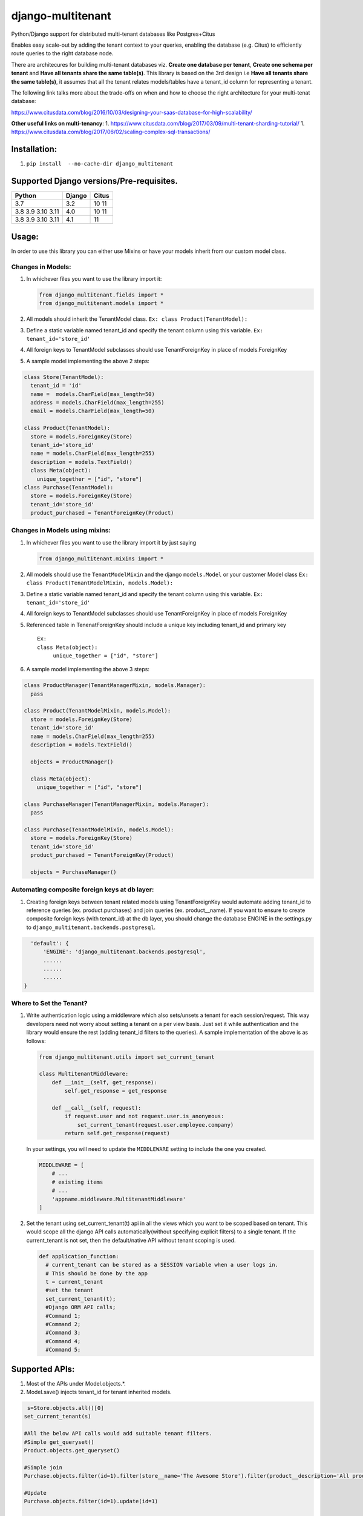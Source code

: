 django-multitenant |Build Status|
=================================

Python/Django support for distributed multi-tenant databases like
Postgres+Citus

Enables easy scale-out by adding the tenant context to your queries,
enabling the database (e.g. Citus) to efficiently route queries to the
right database node.

There are architecures for building multi-tenant databases viz. **Create
one database per tenant**, **Create one schema per tenant** and **Have
all tenants share the same table(s)**. This library is based on the 3rd
design i.e **Have all tenants share the same table(s)**, it assumes that
all the tenant relates models/tables have a tenant_id column for
representing a tenant.

The following link talks more about the trade-offs on when and how to
choose the right architecture for your multi-tenat database:

https://www.citusdata.com/blog/2016/10/03/designing-your-saas-database-for-high-scalability/

**Other useful links on multi-tenancy**: 1.
https://www.citusdata.com/blog/2017/03/09/multi-tenant-sharding-tutorial/
1.
https://www.citusdata.com/blog/2017/06/02/scaling-complex-sql-transactions/

Installation:
-------------

1. ``pip install  --no-cache-dir django_multitenant``

Supported Django versions/Pre-requisites.
-----------------------------------------

================= ====== =====
Python            Django Citus
================= ====== =====
3.7               3.2    10 11
3.8 3.9 3.10 3.11 4.0    10 11
3.8 3.9 3.10 3.11 4.1    11
================= ====== =====

Usage:
------

In order to use this library you can either use Mixins or have your
models inherit from our custom model class.

Changes in Models:
~~~~~~~~~~~~~~~~~~

1. In whichever files you want to use the library import it:

   .. code:: python

      from django_multitenant.fields import *
      from django_multitenant.models import *

2. All models should inherit the TenantModel class.
   ``Ex: class Product(TenantModel):``

3. Define a static variable named tenant_id and specify the tenant
   column using this variable. ``Ex: tenant_id='store_id'``

4. All foreign keys to TenantModel subclasses should use
   TenantForeignKey in place of models.ForeignKey

5. A sample model implementing the above 2 steps:

.. code:: python

     class Store(TenantModel):
       tenant_id = 'id'
       name =  models.CharField(max_length=50)
       address = models.CharField(max_length=255)
       email = models.CharField(max_length=50)

     class Product(TenantModel):
       store = models.ForeignKey(Store)
       tenant_id='store_id'
       name = models.CharField(max_length=255)
       description = models.TextField()
       class Meta(object):
         unique_together = ["id", "store"]
     class Purchase(TenantModel):
       store = models.ForeignKey(Store)
       tenant_id='store_id'
       product_purchased = TenantForeignKey(Product)

Changes in Models using mixins:
~~~~~~~~~~~~~~~~~~~~~~~~~~~~~~~

1. In whichever files you want to use the library import it by just
   saying

   .. code:: python

      from django_multitenant.mixins import *

2. All models should use the ``TenantModelMixin`` and the django
   ``models.Model`` or your customer Model class
   ``Ex: class Product(TenantModelMixin, models.Model):``

3. Define a static variable named tenant_id and specify the tenant
   column using this variable. ``Ex: tenant_id='store_id'``

4. All foreign keys to TenantModel subclasses should use
   TenantForeignKey in place of models.ForeignKey

5. Referenced table in TenenatForeignKey should include a unique key
   including tenant_id and primary key

   ::

      Ex:       
      class Meta(object):
           unique_together = ["id", "store"]

6. A sample model implementing the above 3 steps:

.. code:: python


     class ProductManager(TenantManagerMixin, models.Manager):
       pass

     class Product(TenantModelMixin, models.Model):
       store = models.ForeignKey(Store)
       tenant_id='store_id'
       name = models.CharField(max_length=255)
       description = models.TextField()

       objects = ProductManager()

       class Meta(object):
         unique_together = ["id", "store"]

     class PurchaseManager(TenantManagerMixin, models.Manager):
       pass

     class Purchase(TenantModelMixin, models.Model):
       store = models.ForeignKey(Store)
       tenant_id='store_id'
       product_purchased = TenantForeignKey(Product)

       objects = PurchaseManager()

Automating composite foreign keys at db layer:
~~~~~~~~~~~~~~~~~~~~~~~~~~~~~~~~~~~~~~~~~~~~~~

1. Creating foreign keys between tenant related models using
   TenantForeignKey would automate adding tenant_id to reference queries
   (ex. product.purchases) and join queries (ex. product__name). If you
   want to ensure to create composite foreign keys (with tenant_id) at
   the db layer, you should change the database ENGINE in the
   settings.py to ``django_multitenant.backends.postgresql``.

.. code:: python

     'default': {
         'ENGINE': 'django_multitenant.backends.postgresql',
         ......
         ......
         ......
   }

Where to Set the Tenant?
~~~~~~~~~~~~~~~~~~~~~~~~

1. Write authentication logic using a middleware which also sets/unsets
   a tenant for each session/request. This way developers need not worry
   about setting a tenant on a per view basis. Just set it while
   authentication and the library would ensure the rest (adding
   tenant_id filters to the queries). A sample implementation of the
   above is as follows:

   .. code:: python

          from django_multitenant.utils import set_current_tenant

          class MultitenantMiddleware:
              def __init__(self, get_response):
                  self.get_response = get_response

              def __call__(self, request):
                  if request.user and not request.user.is_anonymous:
                      set_current_tenant(request.user.employee.company)
                  return self.get_response(request)

   In your settings, you will need to update the ``MIDDLEWARE`` setting
   to include the one you created.

   .. code:: python

         MIDDLEWARE = [
             # ...
             # existing items
             # ...
             'appname.middleware.MultitenantMiddleware'
         ]

2. Set the tenant using set_current_tenant(t) api in all the views which
   you want to be scoped based on tenant. This would scope all the
   django API calls automatically(without specifying explicit filters)
   to a single tenant. If the current_tenant is not set, then the
   default/native API without tenant scoping is used.

   .. code:: python

       def application_function:
         # current_tenant can be stored as a SESSION variable when a user logs in.
         # This should be done by the app
         t = current_tenant
         #set the tenant
         set_current_tenant(t);
         #Django ORM API calls;
         #Command 1;
         #Command 2;
         #Command 3;
         #Command 4;
         #Command 5;

Supported APIs:
---------------

1. Most of the APIs under Model.objects.*.
2. Model.save() injects tenant_id for tenant inherited models.

.. code:: python

    s=Store.objects.all()[0]
   set_current_tenant(s)

   #All the below API calls would add suitable tenant filters.
   #Simple get_queryset()
   Product.objects.get_queryset()

   #Simple join
   Purchase.objects.filter(id=1).filter(store__name='The Awesome Store').filter(product__description='All products are awesome')

   #Update
   Purchase.objects.filter(id=1).update(id=1)

   #Save
   p=Product(8,1,'Awesome Shoe','These shoes are awesome')
   p.save()

   #Simple aggregates
   Product.objects.count()
   Product.objects.filter(store__name='The Awesome Store').count()

   #Subqueries
   Product.objects.filter(name='Awesome Shoe');
   Purchase.objects.filter(product__in=p);

Credits
-------

This library uses similar logic of setting/getting tenant object as in
`django-simple-multitenant <https://github.com/pombredanne/django-simple-multitenant>`__.
We thank the authors for their efforts.

License
-------

Copyright (C) 2018, Citus Data Licensed under the MIT license, see
LICENSE file for details.

.. |Build Status| image:: https://github.com/citusdata/django-multitenant/actions/workflows/django-multitenant-tests.yml/badge.svg
   :target: https://github.com/citusdata/django-multitenant/actions/workflows/django-multitenant-tests.yml

